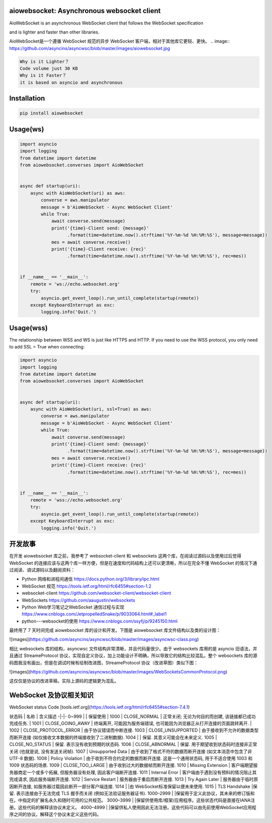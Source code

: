 
aiowebsocket: Asynchronous websocket client
==================================

.. image:: https://img.shields.io/pypi/v/aiofiles.svg
        :target: https://pypi.python.org/pypi/aiofiles

.. image:: https://travis-ci.org/Tinche/aiofiles.svg?branch=master
        :target: https://travis-ci.org/Tinche/aiofiles

.. image:: https://codecov.io/gh/Tinche/aiofiles/branch/master/graph/badge.svg
        :target: https://codecov.io/gh/Tinche/aiofiles

.. image:: https://img.shields.io/pypi/pyversions/aiofiles.svg
        :target: https://github.com/Tinche/aiofiles
        :alt: Supported Python versions
        
AioWebSocket is an asynchronous WebSocket client that follows the WebSocket specification 

and is lighter and faster than other libraries.

AioWebSocket是一个遵循 WebSocket 规范的异步 WebSocket 客户端，相对于其他库它更轻、更快。
.. image:: https://github.com/asyncins/asyncwsc/blob/master/images/aiowebsocket.jpg

.. code-block:: python

    Why is it Lighter？
    Code volume just 30 KB
    Why is it Faster？
    it is based on asyncio and asynchronous


Installation
==================================

.. code-block:: python

    pip install aiowebsocket


Usage(ws)
==================================

.. code-block:: python

    import asyncio
    import logging
    from datetime import datetime
    from aiowebsocket.converses import AioWebSocket
    
    
    async def startup(uri):
        async with AioWebSocket(uri) as aws:
            converse = aws.manipulator
            message = b'AioWebSocket - Async WebSocket Client'
            while True:
                await converse.send(message)
                print('{time}-Client send: {message}'
                      .format(time=datetime.now().strftime('%Y-%m-%d %H:%M:%S'), message=message))
                mes = await converse.receive()
                print('{time}-Client receive: {rec}'
                      .format(time=datetime.now().strftime('%Y-%m-%d %H:%M:%S'), rec=mes))


    if __name__ == '__main__':
        remote = 'ws://echo.websocket.org'
        try:
            asyncio.get_event_loop().run_until_complete(startup(remote))
        except KeyboardInterrupt as exc:
            logging.info('Quit.')


Usage(wss)
==================================

The relationship between WSS and WS is just like HTTPS and HTTP. If you need to use the WSS protocol, you only need to add SSL = True when connecting:

.. code-block:: python

    import asyncio
    import logging
    from datetime import datetime
    from aiowebsocket.converses import AioWebSocket
    
    
    async def startup(uri):
        async with AioWebSocket(uri, ssl=True) as aws:
            converse = aws.manipulator
            message = b'AioWebSocket - Async WebSocket Client'
            while True:
                await converse.send(message)
                print('{time}-Client send: {message}'
                      .format(time=datetime.now().strftime('%Y-%m-%d %H:%M:%S'), message=message))
                mes = await converse.receive()
                print('{time}-Client receive: {rec}'
                      .format(time=datetime.now().strftime('%Y-%m-%d %H:%M:%S'), rec=mes))
    
    
    if __name__ == '__main__':
        remote = 'wss://echo.websocket.org'
        try:
            asyncio.get_event_loop().run_until_complete(startup(remote))
        except KeyboardInterrupt as exc:
            logging.info('Quit.')


开发故事
===================
在开发 aiowebsocket 库之前，我参考了 websocket-client 和 websockets 这两个库，在阅读过源码以及使用过后觉得 WebSocket 的连接应该与这两个库一样方便，但是在速度和代码结构上还可以更清晰，所以在完全不懂 WebSocket 的情况下通过阅读、调试源码以及翻阅资料：

* Python 网络和进程间通信 https://docs.python.org/3/library/ipc.html
* WebSocket 规范 https://tools.ietf.org/html/rfc6455#section-1.2
* websocket-client https://github.com/websocket-client/websocket-client
* WebSockets https://github.com/aaugustin/websockets
* Python Web学习笔记之WebSocket 通信过程与实现 https://www.cnblogs.com/JetpropelledSnake/p/9033064.html#_label1
* python---websocket的使用 https://www.cnblogs.com/ssyfj/p/9245150.html

最终用了 7 天时间完成 aiowebsocket 库的设计和开发。下图是 aiowebsocket 库文件结构以及类的设计图：

![images](https://github.com/asyncins/asyncwsc/blob/master/images/asyncwsc-class.png)

相比 websockets 库的结构，asyncwsc 文件结构非常清晰，并且代码量很少。由于 websockets 库用的是 asyncio 旧语法，并且通过 StreameProtocol
协议，实现自定义协议，加上功能设计不明确，所以导致它的结构比较混乱。整个 websockets 库的源码图我没有画出，但是在调试时候有绘制改进图，StreameProtocol 协议（改进草图）类似下图：

![images](https://github.com/asyncins/asyncwsc/blob/master/images/WebSocketsCommonProtocol.png)

这仅仅是协议的改进草稿，实际上源码的逻辑更为混乱。

WebSocket 及协议相关知识
=====================================

WebSocket status Code [tools.ietf.org](https://tools.ietf.org/html/rfc6455#section-7.4.1)

状态码 | 名称 |  含义描述  
-|-|-
0~999 |  | 保留使用 |
1000 | CLOSE_NORMAL | 正常关闭; 无论为何目的而创建, 该链接都已成功完成任务. |
1001 | CLOSE_GOING_AWAY | 终端离开, 可能因为服务端错误, 也可能因为浏览器正从打开连接的页面跳转离开. |
1002 |	CLOSE_PROTOCOL_ERROR |	由于协议错误而中断连接.
1003 |	CLOSE_UNSUPPORTED |	由于接收到不允许的数据类型而断开连接 (如仅接收文本数据的终端接收到了二进制数据).
1004 |		              | 保留. 其意义可能会在未来定义.
1005 |	CLOSE_NO_STATUS |	保留. 表示没有收到预期的状态码.
1006 |	CLOSE_ABNORMAL |	保留. 用于期望收到状态码时连接非正常关闭 (也就是说, 没有发送关闭帧).
1007 |	Unsupported Data |	由于收到了格式不符的数据而断开连接 (如文本消息中包含了非 UTF-8 数据).
1008 |	Policy Violation |	由于收到不符合约定的数据而断开连接. 这是一个通用状态码, 用于不适合使用 1003 和 1009 状态码的场景.
1009 |	CLOSE_TOO_LARGE |	由于收到过大的数据帧而断开连接.
1010 |	Missing Extension |	客户端期望服务器商定一个或多个拓展, 但服务器没有处理, 因此客户端断开连接.
1011 |	Internal Error |	客户端由于遇到没有预料的情况阻止其完成请求, 因此服务端断开连接.
1012 |	Service Restart |	服务器由于重启而断开连接.
1013 |	Try Again Later |	服务器由于临时原因断开连接, 如服务器过载因此断开一部分客户端连接.
1014 |		            |由 WebSocket标准保留以便未来使用.
1015 |	TLS Handshake   |保留. 表示连接由于无法完成 TLS 握手而关闭 (例如无法验证服务器证书).
1000–2999 |		 |保留用于定义此协议，其未来的修订版和在。中指定的扩展名永久和随时可用的公共规范。
3000–3999 |		 |保留供使用库/框架/应用程序。这些状态代码是直接在IANA注册。这些代码的解释该协议未定义。
4000–4999 |		 |保留供私人使用因此无法注册。这些代码可以由先前使用WebSocket应用程序之间的协议。解释这个协议未定义这些代码。
